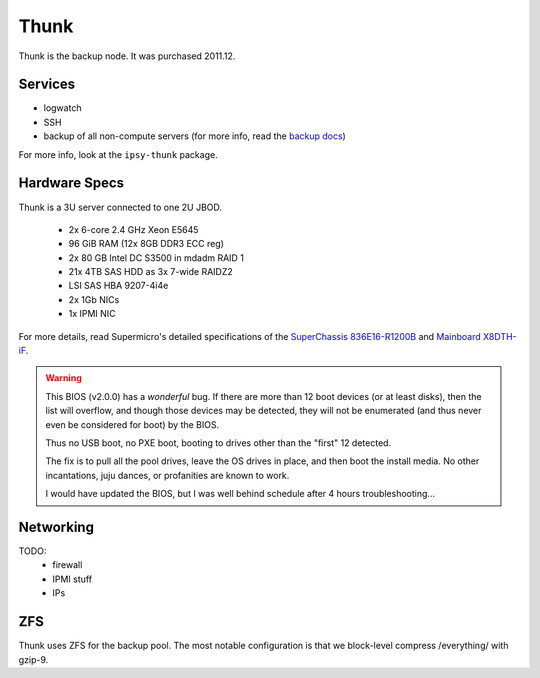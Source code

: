 *****
Thunk
*****
Thunk is the backup node. It was purchased 2011.12.

Services
========

* logwatch
* SSH
* backup of all non-compute servers (for more info, read the `backup docs <../backups>`_)

For more info, look at the ``ipsy-thunk`` package.

Hardware Specs
==============
Thunk is a 3U server connected to one 2U JBOD.

 * 2x 6-core 2.4 GHz Xeon E5645
 * 96 GiB RAM (12x 8GB DDR3 ECC reg)
 * 2x 80 GB Intel DC S3500 in mdadm RAID 1
 * 21x 4TB SAS HDD as 3x 7-wide RAIDZ2
 * LSI SAS HBA 9207-4i4e
 * 2x 1Gb NICs
 * 1x IPMI NIC

For more details, read Supermicro's detailed specifications of the
`SuperChassis 836E16-R1200B`_ and `Mainboard X8DTH-iF`_.

.. warning::
  This BIOS (v2.0.0) has a *wonderful* bug. If there are more than 12 boot
  devices (or at least disks), then the list will overflow, and though those
  devices may be detected, they will not be enumerated (and thus never even be
  considered for boot) by the BIOS.

  Thus no USB boot, no PXE boot, booting to drives other than the "first" 12
  detected.

  The fix is to pull all the pool drives, leave the OS drives in place, and
  then boot the install media. No other incantations, juju dances, or
  profanities are known to work.

  I would have updated the BIOS, but I was well behind schedule after 4 hours
  troubleshooting...

.. _SuperChassis 836E16-R1200B: http://www.supermicro.com/products/chassis/3u/836/sc836e16-r1200.cfm
.. _Mainboard X8DTH-iF: http://www.supermicro.com/products/motherboard/qpi/5500/x8dth-if.cfm

Networking
==========

TODO:
  * firewall
  * IPMI stuff
  * IPs

ZFS
===
Thunk uses ZFS for the backup pool. The most notable configuration is that we
block-level compress /everything/ with gzip-9.


